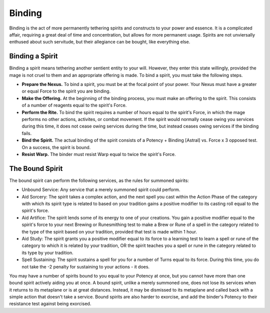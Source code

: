 Binding
=======
Binding is the act of more permanently tethering spirits and constructs to your power and essence. It is a complicated affair, requiring a great deal of time and concentration, but allows for more permanent usage. Spirits are not unviersally enthused about such servitude, but their allegiance can be bought, like everything else.

Binding a Spirit
----------------
Binding a spirit means tethering another sentient entity to your will. However, they enter this state willingly, provided the mage is not cruel to them and an appropriate offering is made. To bind a spirit, you must take the following steps.

* **Prepare the Nexus.** To bind a spirit, you must be at the focal point of your power. Your Nexus must have a greater or equal Force to the spirit you are binding.
* **Make the Offering.** At the beginning of the binding process, you must make an offering to the spirit. This consists of a number of reagents equal to the spirit's Force.
* **Perform the Rite.** To bind the spirit requires a number of hours equal to the spirit's Force, in which the mage performs no other actions, activites, or combat movement. If the spirit would normally cease owing you services during this time, it does not cease owing services during the time, but instead ceases owing services if the binding fails.
* **Bind the Spirit.** The actual binding of the spirit consists of a Potency + Binding [Astral] vs. Force x 3 opposed test. On a success, the spirit is bound.
* **Resist Warp.** The binder must resist Warp equal to twice the spirit's Force.

The Bound Spirit
----------------
The bound spirit can perform the following services, as the rules for summoned spirits:

* Unbound Service: Any service that a merely summoned spirit could perform.
* Aid Sorcery: The spirit takes a complex action, and the next spell you cast within the Action Phase of the category with which its spirit type is related to based on your tradition gains a positive modifier to its casting roll equal to the spirit's force.
* Aid Artifice: The spirit lends some of its energy to one of your creations. You gain a positive modifier equal to the spirit's force to your next Brewing or Runesmithing test to make a Brew or Rune of a spell in the category related to the type of the spirit based on your tradition, provided that test is made within 1 hour.
* Aid Study: The spirit grants you a positive modifier equal to its force to a learning test to learn a spell or rune of the category to which it is related by your tradition, OR the spirit teaches you a spell or rune in the category related to its type by your tradition.
* Spell Sustaining: The spirit sustains a spell for you for a number of Turns equal to its force. During this time, you do not take the -2 penalty for sustaining to your actions - it does.

You may have a number of spirits bound to you equal to your Potency at once, but you cannot have more than one bound spirit actively aiding you at once. A bound spirit, unlike a merely summoned one, does not lose its services when it returns to its metaplane or is at great distances. Instead, it may be dismissed to its metaplane and called back with a simple action that doesn't take a service. Bound spirits are also harder to exorcise, and add the binder's Potency to their resistance test against being exorcised.



